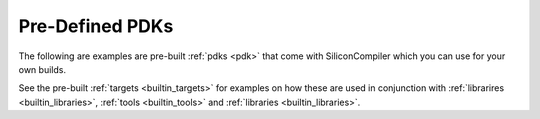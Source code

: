 .. _builtin_pdks:

Pre-Defined PDKs
==================

The following are examples are pre-built :ref:`pdks <pdk>` that come with SiliconCompiler which you can use for your own builds.

.. rst-class:: page-break

See the pre-built :ref:`targets <builtin_targets>` for examples on how these are used in conjunction with :ref:`librarires <builtin_libraries>`, :ref:`tools <builtin_tools>` and :ref:`libraries <builtin_libraries>`.


.. pdkgen::
